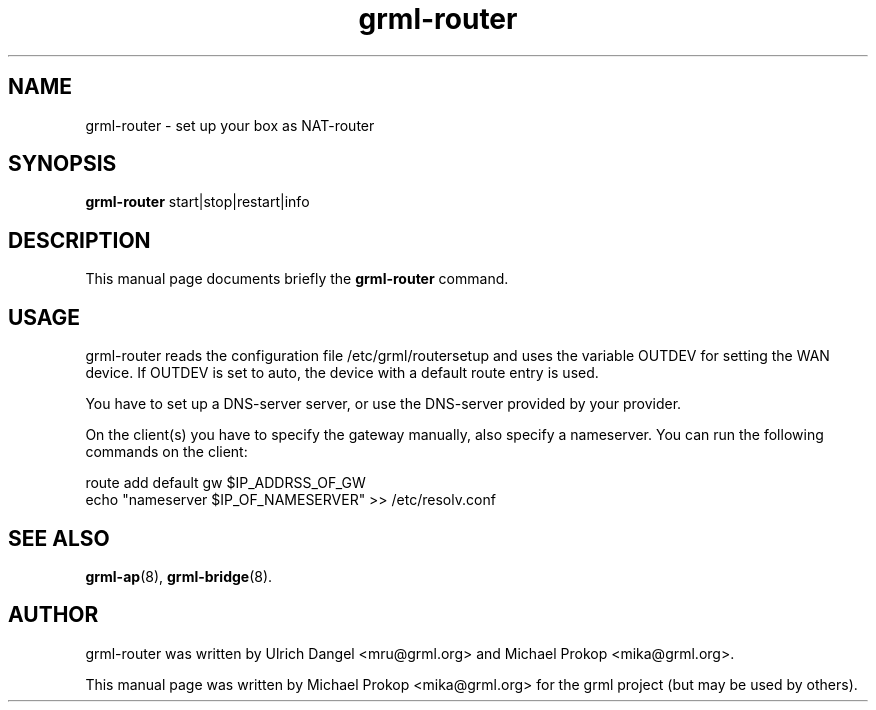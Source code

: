 .TH grml-router 8
.SH "NAME"
grml-router \- set up your box as NAT-router
.SH SYNOPSIS
.B grml-router
.RI " start|stop|restart|info "
.SH DESCRIPTION
This manual page documents briefly the
.B grml-router
command.
.SH USAGE
grml-router reads the configuration file /etc/grml/routersetup and uses the
variable OUTDEV for setting the WAN device. If OUTDEV is set to auto, the
device with a default route entry is used.

You have to set up a DNS-server server, or use the DNS-server provided by your
provider.

On the client(s) you have to specify the gateway manually, also specify a
nameserver. You can run the following commands on the client:

  route add default gw $IP_ADDRSS_OF_GW
  echo "nameserver $IP_OF_NAMESERVER" >> /etc/resolv.conf

.SH SEE ALSO
.BR grml-ap (8),
.BR grml-bridge (8).
.SH AUTHOR
grml-router was written by Ulrich Dangel <mru@grml.org> and Michael Prokop <mika@grml.org>.
.PP
This manual page was written by Michael Prokop
<mika@grml.org> for the grml project (but may be used by others).
